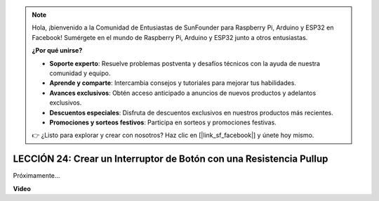 .. note::

    Hola, ¡bienvenido a la Comunidad de Entusiastas de SunFounder para Raspberry Pi, Arduino y ESP32 en Facebook! Sumérgete en el mundo de Raspberry Pi, Arduino y ESP32 junto a otros entusiastas.

    **¿Por qué unirse?**

    - **Soporte experto**: Resuelve problemas postventa y desafíos técnicos con la ayuda de nuestra comunidad y equipo.
    - **Aprende y comparte**: Intercambia consejos y tutoriales para mejorar tus habilidades.
    - **Avances exclusivos**: Obtén acceso anticipado a anuncios de nuevos productos y adelantos exclusivos.
    - **Descuentos especiales**: Disfruta de descuentos exclusivos en nuestros productos más recientes.
    - **Promociones y sorteos festivos**: Participa en sorteos y promociones festivas.

    👉 ¿Listo para explorar y crear con nosotros? Haz clic en [|link_sf_facebook|] y únete hoy mismo.

LECCIÓN 24: Crear un Interruptor de Botón con una Resistencia Pullup
========================================================================

Próximamente...

**Video**

.. raw:: html

    <iframe width="700" height="500" src="https://www.youtube.com/embed/Rg9WvA8ovik?si=o9Q1tTC1X1B9teef" title="Reproductor de video de YouTube" frameborder="0" allow="accelerometer; autoplay; clipboard-write; encrypted-media; gyroscope; picture-in-picture; web-share" allowfullscreen></iframe>

